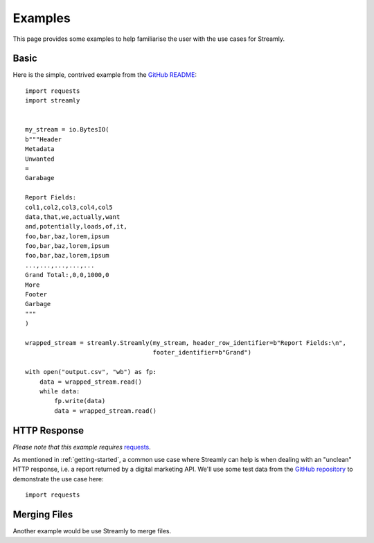 ========
Examples
========

This page provides some examples to help familiarise the user with the use cases for Streamly.

Basic
-----

Here is the simple, contrived example from the `GitHub README <https://github.com/adamcunnington/Streamly/blob/master/README.rst>`_::

    import requests
    import streamly


    my_stream = io.BytesIO(
    b"""Header
    Metadata
    Unwanted
    =
    Garabage

    Report Fields:
    col1,col2,col3,col4,col5
    data,that,we,actually,want
    and,potentially,loads,of,it,
    foo,bar,baz,lorem,ipsum
    foo,bar,baz,lorem,ipsum
    foo,bar,baz,lorem,ipsum
    ...,...,...,...,...
    Grand Total:,0,0,1000,0
    More
    Footer
    Garbage
    """
    )

    wrapped_stream = streamly.Streamly(my_stream, header_row_identifier=b"Report Fields:\n",
                                       footer_identifier=b"Grand")

    with open("output.csv", "wb") as fp:
        data = wrapped_stream.read()
        while data:
            fp.write(data)
            data = wrapped_stream.read()


HTTP Response
-------------

`Please note that this example requires` `requests <http://docs.python-requests.org/en/master/>`_.

As mentioned in :ref:`getting-started`, a common use case where Streamly can help is when dealing with an "unclean" HTTP response, i.e. a report returned by a digital marketing API. We'll use some test data from the `GitHub repository <https://github.com/adamcunnington/Streamly/tree/master/tests/data>`_ to demonstrate the use case here::

    import requests



Merging Files
-------------

Another example would be use Streamly to merge files.